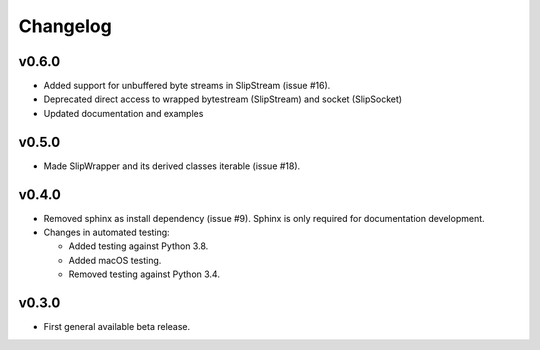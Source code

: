 Changelog
=========

v0.6.0
------
* Added support for unbuffered byte streams in SlipStream (issue #16).

* Deprecated direct access to wrapped bytestream (SlipStream) and socket (SlipSocket)
* Updated documentation and examples

v0.5.0
------
* Made SlipWrapper and its derived classes iterable (issue #18).

v0.4.0
------
* Removed sphinx as install dependency (issue #9).
  Sphinx is only required for documentation development.
* Changes in automated testing:

  * Added testing against Python 3.8.
  * Added macOS testing.
  * Removed testing against Python 3.4.

v0.3.0
------
* First general available beta release.
